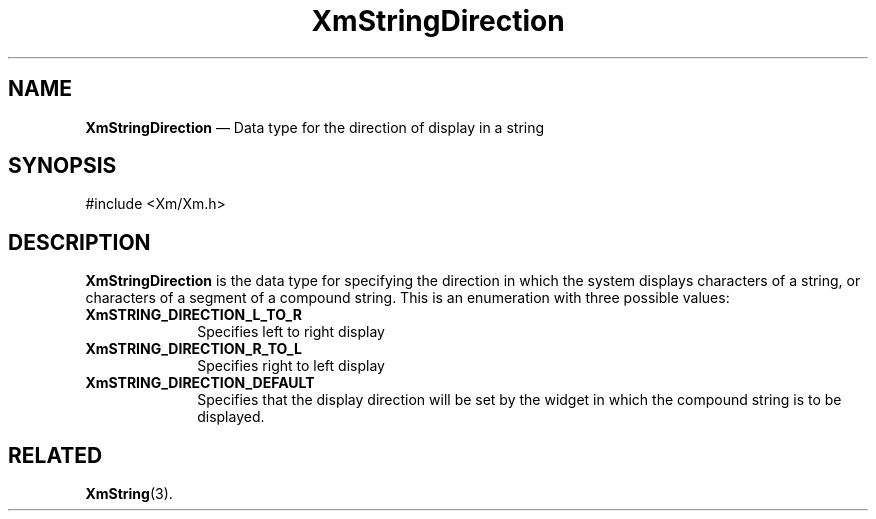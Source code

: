 '\" t
...\" StrDiA.sgm /main/7 1996/08/30 16:09:20 rws $
.de P!
.fl
\!!1 setgray
.fl
\\&.\"
.fl
\!!0 setgray
.fl			\" force out current output buffer
\!!save /psv exch def currentpoint translate 0 0 moveto
\!!/showpage{}def
.fl			\" prolog
.sy sed -e 's/^/!/' \\$1\" bring in postscript file
\!!psv restore
.
.de pF
.ie     \\*(f1 .ds f1 \\n(.f
.el .ie \\*(f2 .ds f2 \\n(.f
.el .ie \\*(f3 .ds f3 \\n(.f
.el .ie \\*(f4 .ds f4 \\n(.f
.el .tm ? font overflow
.ft \\$1
..
.de fP
.ie     !\\*(f4 \{\
.	ft \\*(f4
.	ds f4\"
'	br \}
.el .ie !\\*(f3 \{\
.	ft \\*(f3
.	ds f3\"
'	br \}
.el .ie !\\*(f2 \{\
.	ft \\*(f2
.	ds f2\"
'	br \}
.el .ie !\\*(f1 \{\
.	ft \\*(f1
.	ds f1\"
'	br \}
.el .tm ? font underflow
..
.ds f1\"
.ds f2\"
.ds f3\"
.ds f4\"
.ta 8n 16n 24n 32n 40n 48n 56n 64n 72n 
.TH "XmStringDirection" "library call"
.SH "NAME"
\fBXmStringDirection\fR \(em Data type for the direction of display in a string
.iX "XmStringDirection"
.iX "data types" "XmStringDirection"
.SH "SYNOPSIS"
.PP
.nf
#include <Xm/Xm\&.h>
.fi
.SH "DESCRIPTION"
.PP
\fBXmStringDirection\fR
is the data type for specifying the direction in which the system
displays characters of a string, or characters of a segment of a
compound string\&.
This is an enumeration with three possible values:
.IP "\fBXmSTRING_DIRECTION_L_TO_R\fP" 10
Specifies left to right display
.IP "\fBXmSTRING_DIRECTION_R_TO_L\fP" 10
Specifies right to left display
.IP "\fBXmSTRING_DIRECTION_DEFAULT\fP" 10
Specifies that the display direction will be set by the widget in
which the compound string is to be displayed\&.
.SH "RELATED"
.PP
\fBXmString\fP(3)\&.
...\" created by instant / docbook-to-man, Sun 22 Dec 1996, 20:31
